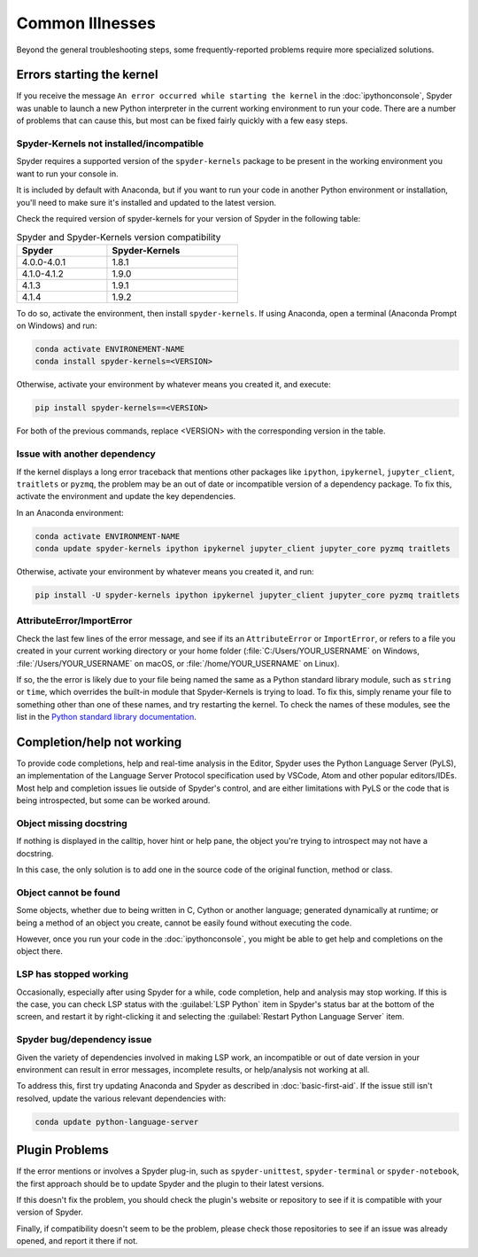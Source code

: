 ################
Common Illnesses
################

Beyond the general troubleshooting steps, some frequently-reported problems require more specialized solutions.



==========================
Errors starting the kernel
==========================

If you receive the message ``An error occurred while starting the kernel`` in the :doc:`ipythonconsole`, Spyder was unable to launch a new Python interpreter in the current working environment to run your code.
There are a number of problems that can cause this, but most can be fixed fairly quickly with a few easy steps.


Spyder-Kernels not installed/incompatible
~~~~~~~~~~~~~~~~~~~~~~~~~~~~~~~~~~~~~~~~~

Spyder requires a supported version of the ``spyder-kernels`` package to be present in the working environment you want to run your console in.

.. image:: images/common-illnesses/common-illnesses-kernel-version.png
   :alt: Kernel version error dialog

It is included by default with Anaconda, but if you want to run your code in another Python environment or installation, you'll need to make sure it's installed and updated to the latest version.

Check the required version of spyder-kernels for your version of Spyder in the following table:

.. table:: Spyder and Spyder-Kernels version compatibility
   :width: 50%

   ==============   ==============  
   Spyder           Spyder-Kernels    
   ==============   ==============
   4.0.0-4.0.1      1.8.1
   4.1.0-4.1.2      1.9.0
   4.1.3            1.9.1       
   4.1.4            1.9.2
   ==============   ============== 


To do so, activate the environment, then install ``spyder-kernels``.
If using Anaconda, open a terminal (Anaconda Prompt on Windows) and run:

.. code-block:: bash

   conda activate ENVIRONEMENT-NAME
   conda install spyder-kernels=<VERSION>

Otherwise, activate your environment by whatever means you created it, and execute:

.. code-block:: bash

   pip install spyder-kernels==<VERSION>

For both of the previous commands, replace <VERSION> with the corresponding version in the table.

Issue with another dependency
~~~~~~~~~~~~~~~~~~~~~~~~~~~~~

If the kernel displays a long error traceback that mentions other packages like ``ipython``, ``ipykernel``, ``jupyter_client``, ``traitlets`` or ``pyzmq``, the problem may be an out of date or incompatible version of a dependency package.
To fix this, activate the environment and update the key dependencies.

In an Anaconda environment:

.. code-block:: bash

   conda activate ENVIRONMENT-NAME
   conda update spyder-kernels ipython ipykernel jupyter_client jupyter_core pyzmq traitlets

Otherwise, activate your environment by whatever means you created it, and run:

.. code-block:: bash

   pip install -U spyder-kernels ipython ipykernel jupyter_client jupyter_core pyzmq traitlets


AttributeError/ImportError
~~~~~~~~~~~~~~~~~~~~~~~~~~

Check the last few lines of the error message, and see if its an ``AttributeError`` or ``ImportError``, or refers to a file you created in your current working directory or your home folder (:file:`C:/Users/YOUR_USERNAME` on Windows, :file:`/Users/YOUR_USERNAME` on macOS, or :file:`/home/YOUR_USERNAME` on Linux).

.. image:: images/common-illnesses/common-illnesses-atribute-error.png
   :alt: Spyder's AtributeError dialog

If so, the the error is likely due to your file being named the same as a Python standard library module, such as ``string`` or ``time``, which overrides the built-in module that Spyder-Kernels is trying to load.
To fix this, simply rename your file to something other than one of these names, and try restarting the kernel.
To check the names of these modules, see the list in the `Python standard library documentation`_.

.. _Python standard library documentation: https://docs.python.org/3/library/



===========================
Completion/help not working
===========================

To provide code completions, help and real-time analysis in the Editor, Spyder uses the Python Language Server (PyLS), an implementation of the Language Server Protocol specification used by VSCode, Atom and other popular editors/IDEs.
Most help and completion issues lie outside of Spyder's control, and are either limitations with PyLS or the code that is being introspected, but some can be worked around.


Object missing docstring
~~~~~~~~~~~~~~~~~~~~~~~~

If nothing is displayed in the calltip, hover hint or help pane, the object you're trying to introspect may not have a docstring.

.. image:: images/common-illnesses/common-illnesses-missing-docstring.png
   :alt: Docstring not found in help pane
   :width: 500px

In this case, the only solution is to add one in the source code of the original function, method or class.


Object cannot be found
~~~~~~~~~~~~~~~~~~~~~~

Some objects, whether due to being written in C, Cython or another language; generated dynamically at runtime; or being a method of an object you create, cannot be easily found without executing the code.

.. image:: images/common-illnesses/common-illnesses-not-found.png
   :alt: Object not found in help pane
   :width: 500px

However, once you run your code in the :doc:`ipythonconsole`, you might be able to get help and completions on the object there.


LSP has stopped working
~~~~~~~~~~~~~~~~~~~~~~~

Occasionally, especially after using Spyder for a while, code completion, help and analysis may stop working.
If this is the case, you can check LSP status with the :guilabel:`LSP Python` item in Spyder's status bar at the bottom of the screen, and restart it by right-clicking it and selecting the :guilabel:`Restart Python Language Server` item.

.. image:: images/common-illnesses/common-illnesses-LSP-restart.png
   :alt: Spyder with LSP restart dialog


Spyder bug/dependency issue
~~~~~~~~~~~~~~~~~~~~~~~~~~~

Given the variety of dependencies involved in making LSP work, an incompatible or out of date version in your environment can result in error messages, incomplete results, or help/analysis not working at all.

To address this, first try updating Anaconda and Spyder as described in :doc:`basic-first-aid`.
If the issue still isn't resolved, update the various relevant dependencies with:

.. code-block:: bash

   conda update python-language-server



===============
Plugin Problems
===============

If the error mentions or involves a Spyder plug-in, such as ``spyder-unittest``, ``spyder-terminal`` or ``spyder-notebook``, the first approach should be to update Spyder and the plugin to their latest versions.

If this doesn't fix the problem, you should check the plugin's website or repository to see if it is compatible with your version of Spyder.

Finally, if compatibility doesn't seem to be the problem, please check those repositories to see if an issue was already opened, and report it there if not.
